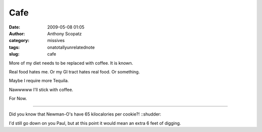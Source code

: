 Cafe
####
:date: 2009-05-08 01:05
:author: Anthony Scopatz
:category: missives
:tags: onatotallyunrelatednote
:slug: cafe

More of my diet needs to be replaced with coffee. It is known.

Real food hates me. Or my GI tract hates real food. Or something.

Maybe I require more Tequila.

Nawwwww I'll stick with coffee.

For Now.

----------

Did you know that Newman-O's have 65 kilocalories per cookie?!
::shudder::

I'd still go down on you Paul, but at this point it would mean an extra
6 feet of digging.
